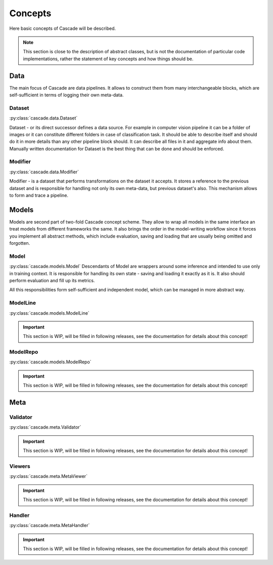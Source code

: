 Concepts
========
Here basic concepts of Cascade will be described. 

.. note::
    This section is close to the description of abstract classes, 
    but is not the documentation of particular code implementations, 
    rather the statement of key concepts and how things should be.

Data
----
The main focus of Cascade are data pipelines. It allows to construct them from many
interchangeable blocks, which are self-sufficient in terms of logging their own meta-data.

Dataset
~~~~~~~
:py:class:`cascade.data.Dataset`

Dataset - or its direct successor defines a data source. For example in computer vision
pipeline it can be a folder of images or it can constitute different folders in case of
classification task.  
It should be able to describe itself and should do it in more details than 
any other pipeline block should. It can describe all files in it and aggregate info about them.
Manually written documentation for Dataset is the best thing that can be done and should be enforced.

Modifier
~~~~~~~~
:py:class:`cascade.data.Modifier`

Modifier - is a dataset that performs transformations on the dataset it accepts. 
It stores a reference to the previous dataset and is responsible for handling not only its own
meta-data, but previous dataset's also. This mechanism allows to form and trace a pipeline.

Models
------
Models are second part of two-fold Cascade concept scheme. They allow to wrap all models in
the same interface an treat models from different frameworks the same. It also brings the
order in the model-writing workflow since it forces you implement all abstract methods,
which include evaluation, saving and loading that are usually being omitted and forgotten.

Model
~~~~~
:py:class:`cascade.models.Model`
Descendants of Model are wrappers around some inference and intended to use only in training context.
It is responsible for handling its own state - saving and loading it exactly as it is. It also should
perform evaluation and fill up its metrics.  

All this responsibilities form self-sufficient and independent model, which can be managed in more
abstract way.

ModelLine
~~~~~~~~~
:py:class:`cascade.models.ModelLine`

.. important::
    This section is WIP, will be filled in following releases, see the documentation for details
    about this concept!

ModelRepo
~~~~~~~~~
:py:class:`cascade.models.ModelRepo`

.. important::
    This section is WIP, will be filled in following releases, see the documentation for details
    about this concept!

Meta
----

Validator
~~~~~~~~~
:py:class:`cascade.meta.Validator`

.. important::
    This section is WIP, will be filled in following releases, see the documentation for details
    about this concept!

Viewers
~~~~~~~
:py:class:`cascade.meta.MetaViewer`

.. important::
    This section is WIP, will be filled in following releases, see the documentation for details
    about this concept!

Handler
~~~~~~~
:py:class:`cascade.meta.MetaHandler`

.. important::
    This section is WIP, will be filled in following releases, see the documentation for details
    about this concept!
